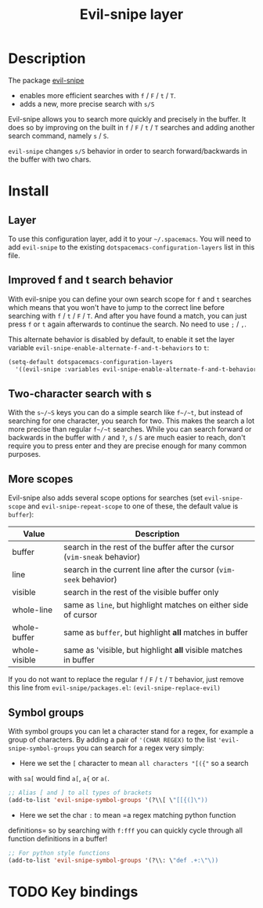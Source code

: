 #+TITLE: Evil-snipe layer
#+HTML_HEAD_EXTRA: <link rel="stylesheet" type="text/css" href="../../../css/readtheorg.css" />

[[file:img/Cat_With_Rifle.jpg]]

* Table of Contents                                         :TOC_4:noexport:
 - [[#description][Description]]
 - [[#install][Install]]
   - [[#layer][Layer]]
   - [[#improved-f-and-t-search-behavior][Improved f and t search behavior]]
   - [[#two-character-search-with-s][Two-character search with s]]
   - [[#more-scopes][More scopes]]
   - [[#symbol-groups][Symbol groups]]
 - [[#key-bindings][Key bindings]]

* Description
The package [[https://github.com/hlissner/evil-snipe][evil-snipe]]
- enables more efficient searches with ~f~ / ~F~ / ~t~ / ~T~.
- adds a new, more precise search with ~s/S~

Evil-snipe allows you to search more quickly and precisely in the buffer. It
does so by improving on the built in ~f~ / ~F~ / ~t~ / ~T~ searches and adding another
search command, namely ~s~ / ~S~.

=evil-snipe= changes ~s/S~ behavior in order to search forward/backwards in the
buffer with two chars.

* Install
** Layer
To use this configuration layer, add it to your =~/.spacemacs=. You will need to
add =evil-snipe= to the existing =dotspacemacs-configuration-layers= list in this
file.

** Improved f and t search behavior
With evil-snipe you can define your own search scope for ~f~ and ~t~ searches
which means that you won't have to jump to the correct line before searching
with ~f~ / ~t~ / ~F~ / ~T~. And after you have found a match, you can just press
~f~ or ~t~ again afterwards to continue the search. No need to use ~;~ / ~,~.

This alternate behavior is disabled by default, to enable it set the
layer variable =evil-snipe-enable-alternate-f-and-t-behaviors= to =t=:

#+BEGIN_SRC emacs-lisp
  (setq-default dotspacemacs-configuration-layers
    '((evil-snipe :variables evil-snipe-enable-alternate-f-and-t-behaviors t)))
#+END_SRC

** Two-character search with s
With the ~s~/~S~ keys you can do a simple search like ~f~/~t~, but instead of
searching for one character, you search for two. This makes the search a lot
more precise than regular ~f~/~t~ searches. While you can search forward or
backwards in the buffer with ~/~ and ~?~, ~s~ / ~S~ are much easier to reach,
don't require you to press enter and they are precise enough for many common
purposes.

** More scopes
Evil-snipe also adds several scope options for searches (set =evil-snipe-scope=
and =evil-snipe-repeat-scope= to one of these, the default value is =buffer=):

| Value         | Description                                                              |
|---------------+--------------------------------------------------------------------------|
| buffer        | search in the rest of the buffer after the cursor (=vim-sneak= behavior) |
| line          | search in the current line after the cursor (=vim-seek= behavior)        |
| visible       | search in the rest of the visible buffer only                            |
| whole-line    | same as =line=, but highlight matches on either side of cursor           |
| whole-buffer  | same as =buffer=, but highlight *all* matches in buffer                  |
| whole-visible | same as 'visible, but highlight *all* visible matches in buffer          |

If you do not want to replace the regular ~f~ / ~F~ / ~t~ / ~T~ behavior, just
remove this line from =evil-snipe/packages.el=:
=(evil-snipe-replace-evil)=

** Symbol groups
With symbol groups you can let a character stand for a regex, for example a
group of characters. By adding a pair of ='(CHAR REGEX)= to the list
='evil-snipe-symbol-groups= you can search for a regex very simply:

- Here we set the ~[~ character to mean =all characters "[({"= so a search
with ~sa[~ would find ~a[~, ~a{~ or ~a(~.

#+BEGIN_SRC emacs-lisp
  ;; Alias [ and ] to all types of brackets
  (add-to-list 'evil-snipe-symbol-groups '(?\\[ \"[[{(]\"))
#+END_SRC

- Here we set the char ~:~ to mean =a regex matching python function
definitions= so by searching with ~f:fff~ you can quickly cycle through
all function definitions in a buffer!

#+BEGIN_SRC emacs-lisp
  ;; For python style functions
  (add-to-list 'evil-snipe-symbol-groups '(?\\: \"def .+:\"\))
#+END_SRC

* TODO Key bindings

